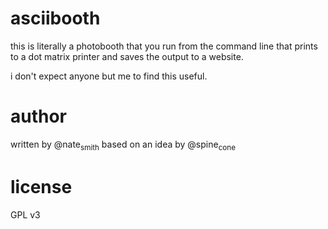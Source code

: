*  asciibooth

this is literally a photobooth that you run from the command line that prints to
a dot matrix printer and saves the output to a website.

i don't expect anyone but me to find this useful.

* author
written by @nate_smith based on an idea by @spine_cone

* license
 GPL v3
